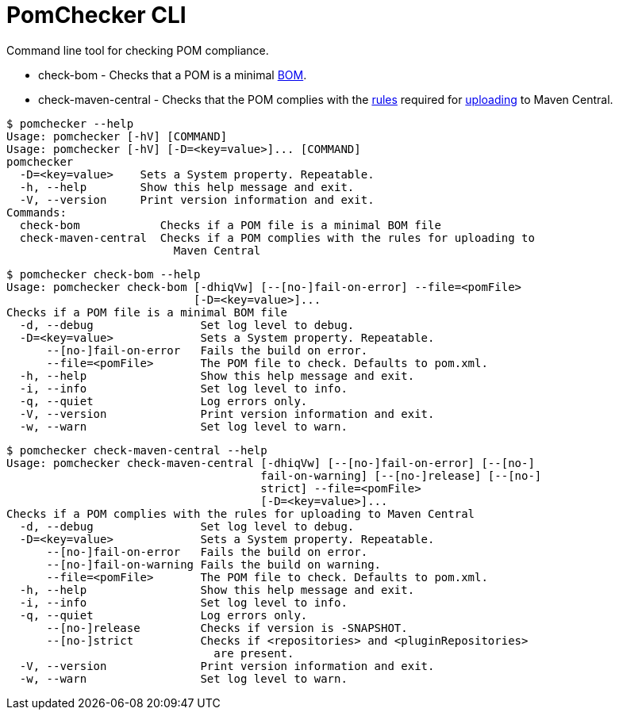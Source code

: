 
= PomChecker CLI

Command line tool for checking POM compliance.

 * check-bom - Checks that a POM is a minimal link:http://maven.apache.org/guides/introduction/introduction-to-dependency-mechanism.html#importing-dependencies[BOM].
 * check-maven-central - Checks that the POM complies with the link:https://central.sonatype.org/pages/requirements.html[rules]
 required for link:http://maven.apache.org/repository/guide-central-repository-upload.html[uploading] to Maven Central.

[source]
----
$ pomchecker --help
Usage: pomchecker [-hV] [COMMAND]
Usage: pomchecker [-hV] [-D=<key=value>]... [COMMAND]
pomchecker
  -D=<key=value>    Sets a System property. Repeatable.
  -h, --help        Show this help message and exit.
  -V, --version     Print version information and exit.
Commands:
  check-bom            Checks if a POM file is a minimal BOM file
  check-maven-central  Checks if a POM complies with the rules for uploading to
                         Maven Central
----

[source]
----
$ pomchecker check-bom --help
Usage: pomchecker check-bom [-dhiqVw] [--[no-]fail-on-error] --file=<pomFile>
                            [-D=<key=value>]...
Checks if a POM file is a minimal BOM file
  -d, --debug                Set log level to debug.
  -D=<key=value>             Sets a System property. Repeatable.
      --[no-]fail-on-error   Fails the build on error.
      --file=<pomFile>       The POM file to check. Defaults to pom.xml.
  -h, --help                 Show this help message and exit.
  -i, --info                 Set log level to info.
  -q, --quiet                Log errors only.
  -V, --version              Print version information and exit.
  -w, --warn                 Set log level to warn.
----

[source]
----
$ pomchecker check-maven-central --help
Usage: pomchecker check-maven-central [-dhiqVw] [--[no-]fail-on-error] [--[no-]
                                      fail-on-warning] [--[no-]release] [--[no-]
                                      strict] --file=<pomFile>
                                      [-D=<key=value>]...
Checks if a POM complies with the rules for uploading to Maven Central
  -d, --debug                Set log level to debug.
  -D=<key=value>             Sets a System property. Repeatable.
      --[no-]fail-on-error   Fails the build on error.
      --[no-]fail-on-warning Fails the build on warning.
      --file=<pomFile>       The POM file to check. Defaults to pom.xml.
  -h, --help                 Show this help message and exit.
  -i, --info                 Set log level to info.
  -q, --quiet                Log errors only.
      --[no-]release         Checks if version is -SNAPSHOT.
      --[no-]strict          Checks if <repositories> and <pluginRepositories>
                               are present.
  -V, --version              Print version information and exit.
  -w, --warn                 Set log level to warn.
----
